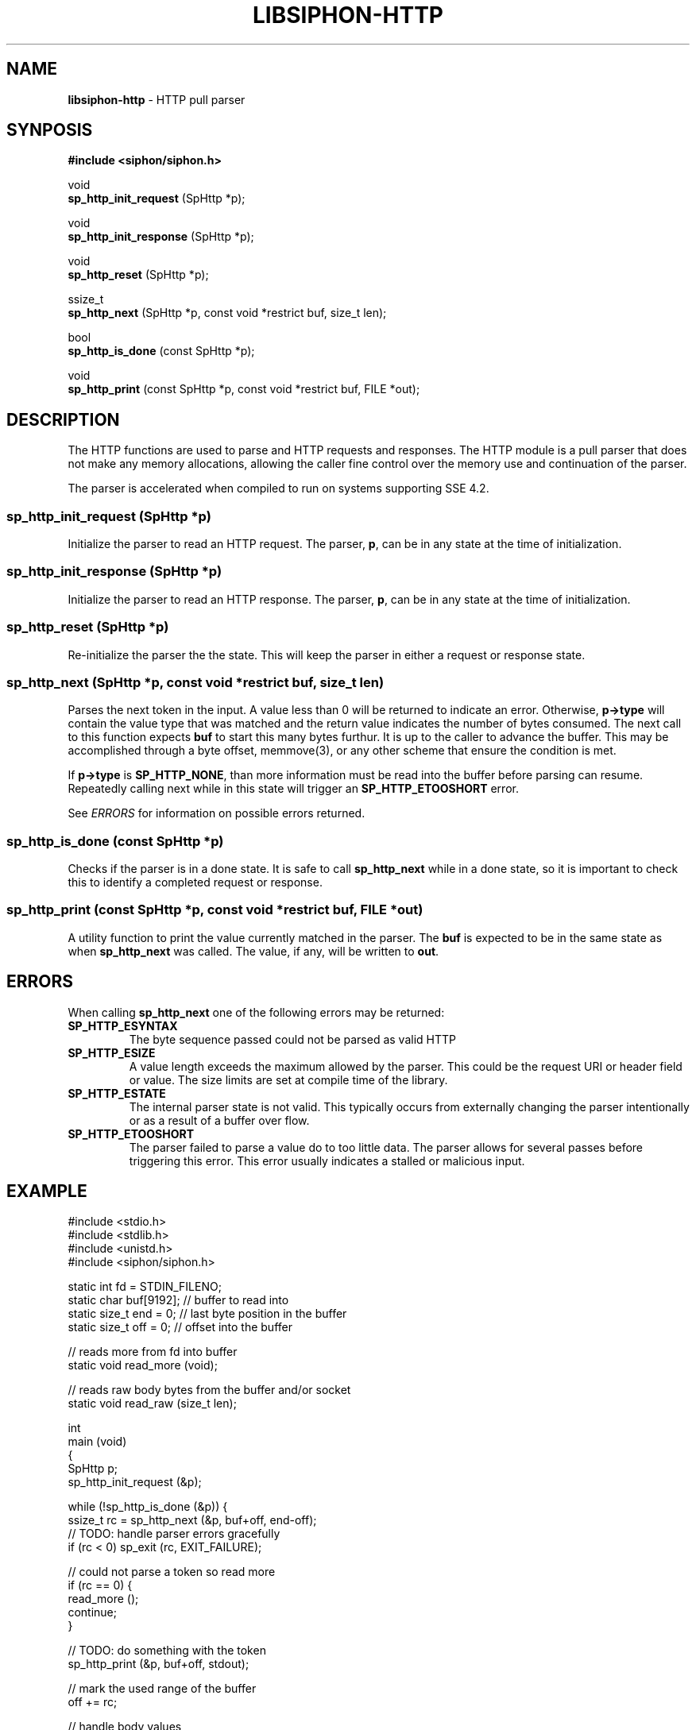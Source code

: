 .\" generated with Ronn/v0.7.3
.\" http://github.com/rtomayko/ronn/tree/0.7.3
.
.TH "LIBSIPHON\-HTTP" "3" "October 2015" "Imgix" "libsiphon"
.
.SH "NAME"
\fBlibsiphon\-http\fR \- HTTP pull parser
.
.SH "SYNPOSIS"
\fB#include <siphon/siphon\.h>\fR
.
.P
void
.
.br
\fBsp_http_init_request\fR (SpHttp *p);
.
.P
void
.
.br
\fBsp_http_init_response\fR (SpHttp *p);
.
.P
void
.
.br
\fBsp_http_reset\fR (SpHttp *p);
.
.P
ssize_t
.
.br
\fBsp_http_next\fR (SpHttp *p, const void *restrict buf, size_t len);
.
.P
bool
.
.br
\fBsp_http_is_done\fR (const SpHttp *p);
.
.P
void
.
.br
\fBsp_http_print\fR (const SpHttp *p, const void *restrict buf, FILE *out);
.
.SH "DESCRIPTION"
The HTTP functions are used to parse and HTTP requests and responses\. The HTTP module is a pull parser that does not make any memory allocations, allowing the caller fine control over the memory use and continuation of the parser\.
.
.P
The parser is accelerated when compiled to run on systems supporting SSE 4\.2\.
.
.SS "sp_http_init_request (SpHttp *p)"
Initialize the parser to read an HTTP request\. The parser, \fBp\fR, can be in any state at the time of initialization\.
.
.SS "sp_http_init_response (SpHttp *p)"
Initialize the parser to read an HTTP response\. The parser, \fBp\fR, can be in any state at the time of initialization\.
.
.SS "sp_http_reset (SpHttp *p)"
Re\-initialize the parser the the state\. This will keep the parser in either a request or response state\.
.
.SS "sp_http_next (SpHttp *p, const void *restrict buf, size_t len)"
Parses the next token in the input\. A value less than 0 will be returned to indicate an error\. Otherwise, \fBp\->type\fR will contain the value type that was matched and the return value indicates the number of bytes consumed\. The next call to this function expects \fBbuf\fR to start this many bytes furthur\. It is up to the caller to advance the buffer\. This may be accomplished through a byte offset, memmove(3), or any other scheme that ensure the condition is met\.
.
.P
If \fBp\->type\fR is \fBSP_HTTP_NONE\fR, than more information must be read into the buffer before parsing can resume\. Repeatedly calling next while in this state will trigger an \fBSP_HTTP_ETOOSHORT\fR error\.
.
.P
See \fIERRORS\fR for information on possible errors returned\.
.
.SS "sp_http_is_done (const SpHttp *p)"
Checks if the parser is in a done state\. It is safe to call \fBsp_http_next\fR while in a done state, so it is important to check this to identify a completed request or response\.
.
.SS "sp_http_print (const SpHttp *p, const void *restrict buf, FILE *out)"
A utility function to print the value currently matched in the parser\. The \fBbuf\fR is expected to be in the same state as when \fBsp_http_next\fR was called\. The value, if any, will be written to \fBout\fR\.
.
.SH "ERRORS"
When calling \fBsp_http_next\fR one of the following errors may be returned:
.
.TP
\fBSP_HTTP_ESYNTAX\fR
The byte sequence passed could not be parsed as valid HTTP
.
.TP
\fBSP_HTTP_ESIZE\fR
A value length exceeds the maximum allowed by the parser\. This could be the request URI or header field or value\. The size limits are set at compile time of the library\.
.
.TP
\fBSP_HTTP_ESTATE\fR
The internal parser state is not valid\. This typically occurs from externally changing the parser intentionally or as a result of a buffer over flow\.
.
.TP
\fBSP_HTTP_ETOOSHORT\fR
The parser failed to parse a value do to too little data\. The parser allows for several passes before triggering this error\. This error usually indicates a stalled or malicious input\.
.
.SH "EXAMPLE"
.
.nf

#include <stdio\.h>
#include <stdlib\.h>
#include <unistd\.h>
#include <siphon/siphon\.h>

static int fd = STDIN_FILENO;
static char buf[9192]; // buffer to read into
static size_t end = 0; // last byte position in the buffer
static size_t off = 0; // offset into the buffer

// reads more from fd into buffer
static void read_more (void);

// reads raw body bytes from the buffer and/or socket
static void read_raw (size_t len);

int
main (void)
{
    SpHttp p;
    sp_http_init_request (&p);

    while (!sp_http_is_done (&p)) {
        ssize_t rc = sp_http_next (&p, buf+off, end\-off);
        // TODO: handle parser errors gracefully
        if (rc < 0) sp_exit (rc, EXIT_FAILURE);

        // could not parse a token so read more
        if (rc == 0) {
            read_more ();
            continue;
        }

        // TODO: do something with the token
        sp_http_print (&p, buf+off, stdout);

        // mark the used range of the buffer
        off += rc;

        // handle body values
        if (p\.type == SP_HTTP_BODY_START) {
            if (!p\.as\.body_start\.chunked) {
                read_raw (p\.as\.body_start\.content_length);
            }
        }
        else if (p\.type == SP_HTTP_BODY_CHUNK) {
            read_raw (p\.as\.body_chunk\.length);
        }
    }

    return 0;
}

void
read_more (void)
{
    if (off == end) {
        // nothing to move so reset
        end = off = 0;
    }
    else if (end > sizeof (buf) / 2) {
        // reclaim buffer space if more than half is used
        memmove (buf, buf+off, end\-off);
        end \-= off;
        off = 0;
    }

    // read more at the end of the buffer
    ssize_t n = read (fd, buf+end, sizeof (buf) \- end);
    if (n < 0) sp_exit (errno, EXIT_FAILURE);

    // push out end position
    end += n;
}

void
read_raw (size_t len)
{
    while (len > 0) {
        // only process the amount in the buffer
        size_t amt = len;
        if (amt > end \- off) amt = end \- off;

        // read more if nothing is availble
        if (amt == 0) {
            read_more ();
            continue;
        }

        // write out the raw bytes
        fwrite (buf+off, 1, amt, stdout);
        fflush (stdout);

        len \-= amt; // update number of raw bytes remaining
        off += amt; // update buffer offset position
    }
}
.
.fi

